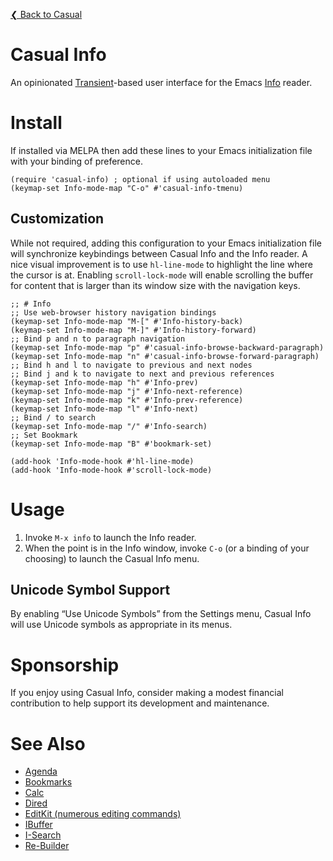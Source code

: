 [[../README.org][❮ Back to Casual]]

* Casual Info
An opinionated [[https://github.com/magit/transient][Transient]]-based user interface for the Emacs [[https://www.gnu.org/software/emacs/manual/html_node/info/][Info]] reader.

[[file:images/casual-info-screenshot.png]]

* Install
If installed via MELPA then add these lines to your Emacs initialization file with your binding of preference. 
#+begin_src elisp :lexical no
  (require 'casual-info) ; optional if using autoloaded menu
  (keymap-set Info-mode-map "C-o" #'casual-info-tmenu)
#+end_src

** Customization
While not required, adding this configuration to your Emacs initialization file will synchronize keybindings between Casual Info and the Info reader. A nice visual improvement is to use ~hl-line-mode~ to highlight the line where the cursor is at. Enabling ~scroll-lock-mode~ will enable scrolling the buffer for content that is larger than its window size with the navigation keys.

#+begin_src elisp :lexical no
  ;; # Info
  ;; Use web-browser history navigation bindings
  (keymap-set Info-mode-map "M-[" #'Info-history-back)
  (keymap-set Info-mode-map "M-]" #'Info-history-forward)
  ;; Bind p and n to paragraph navigation
  (keymap-set Info-mode-map "p" #'casual-info-browse-backward-paragraph)
  (keymap-set Info-mode-map "n" #'casual-info-browse-forward-paragraph)
  ;; Bind h and l to navigate to previous and next nodes
  ;; Bind j and k to navigate to next and previous references
  (keymap-set Info-mode-map "h" #'Info-prev)
  (keymap-set Info-mode-map "j" #'Info-next-reference)
  (keymap-set Info-mode-map "k" #'Info-prev-reference)
  (keymap-set Info-mode-map "l" #'Info-next)
  ;; Bind / to search
  (keymap-set Info-mode-map "/" #'Info-search)
  ;; Set Bookmark
  (keymap-set Info-mode-map "B" #'bookmark-set)

  (add-hook 'Info-mode-hook #'hl-line-mode)
  (add-hook 'Info-mode-hook #'scroll-lock-mode)
#+end_src


* Usage
1. Invoke ~M-x info~ to launch the Info reader.
2. When the point is in the Info window, invoke ~C-o~ (or a binding of your choosing) to launch the Casual Info menu.

** Unicode Symbol Support
By enabling “Use Unicode Symbols” from the Settings menu, Casual Info will use Unicode symbols as appropriate in its menus. 

* Sponsorship
If you enjoy using Casual Info, consider making a modest financial contribution to help support its development and maintenance.

[[https://www.buymeacoffee.com/kickingvegas][file:images/default-yellow.png]]

* See Also
- [[file:agenda.org][Agenda]]
- [[file:bookmarks.org][Bookmarks]]
- [[file:calc.org][Calc]]
- [[file:dired.org][Dired]]
- [[file:editkit.org][EditKit (numerous editing commands)]]
- [[file:ibuffer.org][IBuffer]]
- [[file:isearch.org][I-Search]]
- [[file:re-builder.org][Re-Builder]]

